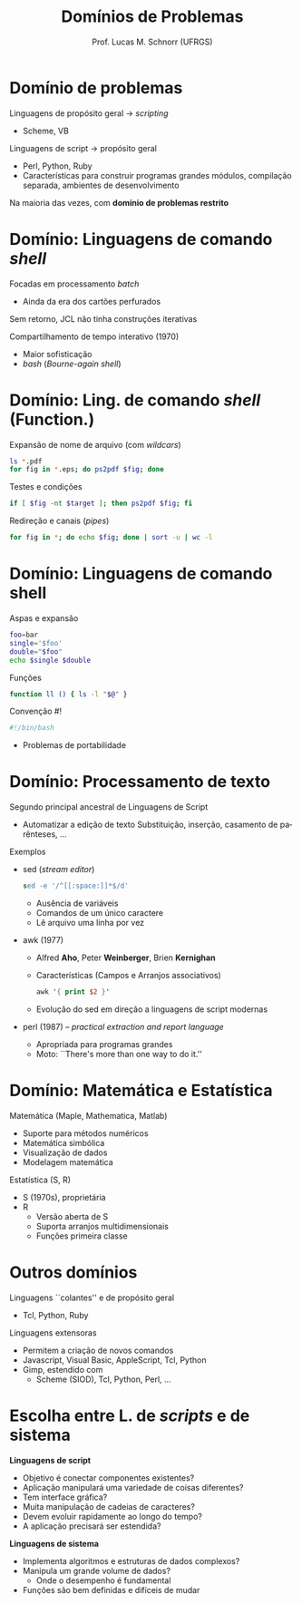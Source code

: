 # -*- coding: utf-8 -*-
# -*- mode: org -*-
#+startup: beamer overview indent
#+LANGUAGE: pt-br
#+TAGS: noexport(n)
#+EXPORT_EXCLUDE_TAGS: noexport
#+EXPORT_SELECT_TAGS: export

#+Title: Domínios de Problemas
#+Author: Prof. Lucas M. Schnorr (UFRGS)
#+Date: \copyleft

#+LaTeX_CLASS: beamer
#+LaTeX_CLASS_OPTIONS: [xcolor=dvipsnames]
#+OPTIONS:   H:1 num:t toc:nil \n:nil @:t ::t |:t ^:t -:t f:t *:t <:t
#+LATEX_HEADER: \input{../org-babel.tex}

* Domínio de problemas
Linguagens de propósito geral \rightarrow /scripting/
+ Scheme, VB
\pause Linguagens de script \rightarrow propósito geral
+ Perl, Python, Ruby
+ Características para construir programas grandes \linebreak
    \scriptsize módulos, compilação separada, ambientes de desenvolvimento
#+latex: \vfill
\pause Na maioria das vezes, com *domínio de problemas restrito*
* Domínio: Linguagens de comando /shell/
Focadas em processamento /batch/
+ Ainda da era dos cartões perfurados
\pause Sem retorno, JCL não tinha construções iterativas

\pause Compartilhamento de tempo interativo (1970)
+ Maior sofisticação
+ /bash/ (/Bourne-again shell/)
* Domínio: Ling. de comando /shell/ (Function.)
Expansão de nome de arquivo (com /wildcars/)
#+begin_src bash
ls *.pdf
for fig in *.eps; do ps2pdf $fig; done
#+end_src
#+latex: \pause
Testes e condições
#+begin_src bash
if [ $fig -nt $target ]; then ps2pdf $fig; fi
#+end_src
#+latex: \pause
Redireção e canais (/pipes/)
#+begin_src bash
for fig in *; do echo $fig; done | sort -u | wc -l
#+end_src
* Domínio: Linguagens de comando shell
Aspas e expansão
#+BEGIN_SRC bash
foo=bar
single='$foo'
double="$foo"
echo $single $double
#+END_SRC
#+latex: \pause
Funções
#+BEGIN_SRC bash
function ll () { ls -l "$@" }
#+END_SRC
#+latex: \pause
Convenção #!
#+BEGIN_SRC bash
#!/bin/bash
#+END_SRC
+ Problemas de portabilidade
* Domínio: Processamento de texto
Segundo principal ancestral de Linguagens de Script
+ Automatizar a edição de texto \linebreak
    Substituição, inserção, casamento de parênteses, ...
\pause Exemplos
+ sed (/stream editor/)
    #+begin_src sed
    sed -e '/^[[:space:]]*$/d'
    #+end_src
    + Ausência de variáveis
    + Comandos de um único caractere
    + Lê arquivo uma linha por vez
+ \pause awk (1977)
    + Alfred *Aho*, Peter *Weinberger*, Brien *Kernighan*
    + Características (Campos e Arranjos associativos)
      #+begin_src awk
      awk '{ print $2 }'
      #+end_src
    + Evolução do sed em direção a linguagens de script modernas
+ \pause perl (1987) -- /practical extraction and report language/
    + Apropriada para programas grandes
    + Moto: ``There's more than one way to do it.''
* Domínio: Matemática e Estatística
Matemática (Maple, Mathematica, Matlab)
+ Suporte para métodos numéricos
+ Matemática simbólica
+ Visualização de dados
+ Modelagem matemática
#+latex: \vfill
\pause Estatística (S, R)
+ S (1970s), proprietária
+ R
    + Versão aberta de S
    + Suporta arranjos multidimensionais
    + Funções primeira classe
* Outros domínios
Linguagens ``colantes'' e de propósito geral
+ Tcl, Python, Ruby
Linguagens extensoras
+ Permitem a criação de novos comandos
+ Javascript, Visual Basic, AppleScript, Tcl, Python
+ Gimp, estendido com
    + Scheme (SIOD), Tcl, Python, Perl, ...
* Escolha entre L. de /scripts/ e de sistema
*Linguagens de script*

- Objetivo é conectar componentes existentes?
- Aplicação manipulará uma variedade de coisas diferentes?
- Tem interface gráfica?
- Muita manipulação de cadeias de caracteres?
- Devem evoluir rapidamente ao longo do tempo?
- A aplicação precisará ser estendida?

#+latex: \vfill

*Linguagens de sistema*

- Implementa algoritmos e estruturas de dados complexos?
- Manipula um grande volume de dados?
  + Onde o desempenho é fundamental
- Funções são bem definidas e difíceis de mudar
